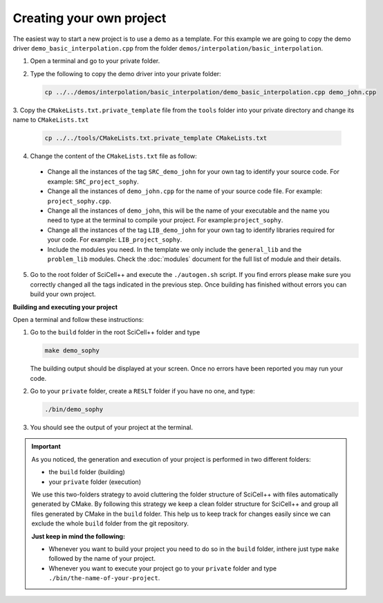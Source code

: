Creating your own project
=========================

The easiest way to start a new project is to use a demo as a
template. For this example we are going to copy the demo driver
``demo_basic_interpolation.cpp`` from the folder
``demos/interpolation/basic_interpolation``.

1. Open a terminal and go to your private folder.

2. Type the following to copy the demo driver into your private folder:

   .. code-block:: shell

      cp ../../demos/interpolation/basic_interpolation/demo_basic_interpolation.cpp demo_john.cpp

3. Copy the ``CMakeLists.txt.private_template`` file from the
``tools`` folder into your private directory and change its name to
``CMakeLists.txt``

   .. code-block:: shell

      cp ../../tools/CMakeLists.txt.private_template CMakeLists.txt

4. Change the content of the ``CMakeLists.txt`` file as follow:

  * Change all the instances of the tag ``SRC_demo_john`` for your own
    tag to identify your source code. For example: ``SRC_project_sophy``.

  * Change all the instances of ``demo_john.cpp`` for the name of your
    source code file. For example: ``project_sophy.cpp``.

  * Change all the instances of ``demo_john``, this will be the name
    of your executable and the name you need to type at the terminal
    to compile your project. For example:``project_sophy``.
    
  * Change all the instances of the tag ``LIB_demo_john`` for your own
    tag to identify libraries required for your code. For example:
    ``LIB_project_sophy``.

  * Include the modules you need. In the template we only include the
    ``general_lib`` and the ``problem_lib`` modules. Check the
    :doc:`modules` document for the full list of module and their
    details.

5. Go to the root folder of SciCell++ and execute the ``./autogen.sh``
   script. If you find errors please make sure you correctly changed
   all the tags indicated in the previous step. Once building has
   finished without errors you can build your own project.

**Building and executing your project**

Open a terminal and follow these instructions:

1. Go to the ``build`` folder in the root SciCell++ folder and type

   .. code-block:: shell
   
      make demo_sophy
      
   The building output should be displayed at your screen. Once no
   errors have been reported you may run your code.

2. Go to your ``private`` folder, create a ``RESLT`` folder if you
   have no one, and type:

   .. code-block:: shell

      ./bin/demo_sophy
                   
3. You should see the output of your project at the terminal.

.. important:: As you noticed, the generation and execution of your
               project is performed in two different folders:

               * the ``build`` folder (building)
               * your ``private`` folder (execution)

               We use this two-folders strategy to avoid cluttering
               the folder structure of SciCell++ with files
               automatically generated by CMake. By following this
               strategy we keep a clean folder structure for SciCell++
               and group all files generated by CMake in the ``build``
               folder. This help us to keep track for changes easily
               since we can exclude the whole ``build`` folder from
               the git repository.

               **Just keep in mind the following:**

               * Whenever you want to build your project you need to do so in the ``build`` folder, inthere just type ``make`` followed by the name of your project.

               * Whenever you want to execute your project go to your
                 ``private`` folder and type
                 ``./bin/the-name-of-your-project``.
                 
